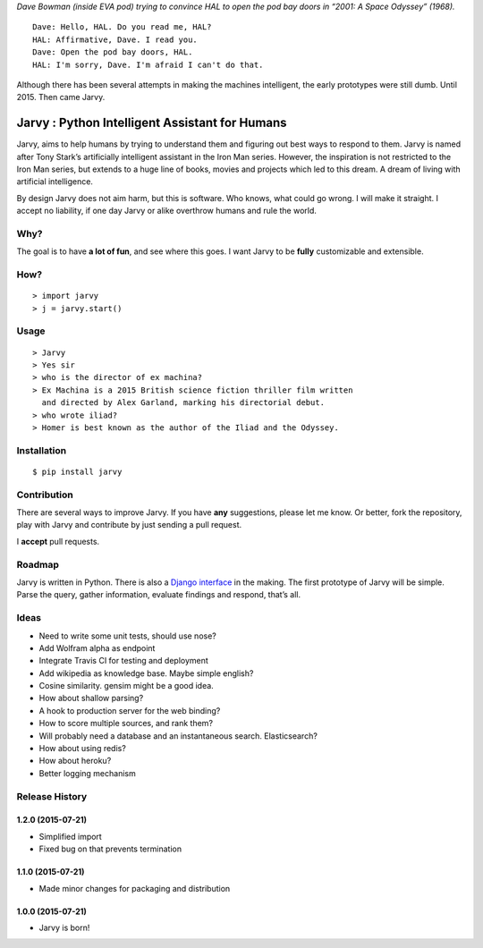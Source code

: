|jarvy| *Dave Bowman (inside EVA pod) trying to convince HAL to open the
pod bay doors in “2001: A Space Odyssey” (1968).*

::

    Dave: Hello, HAL. Do you read me, HAL?
    HAL: Affirmative, Dave. I read you.
    Dave: Open the pod bay doors, HAL.
    HAL: I'm sorry, Dave. I'm afraid I can't do that.

Although there has been several attempts in making the machines
intelligent, the early prototypes were still dumb. Until 2015. Then came
Jarvy.

Jarvy : Python Intelligent Assistant for Humans
===============================================

|Travis| |PyPIv| |PyPImd|

Jarvy, aims to help humans by trying to understand them and figuring out
best ways to respond to them. Jarvy is named after Tony Stark’s
artificially intelligent assistant in the Iron Man series. However, the
inspiration is not restricted to the Iron Man series, but extends to a
huge line of books, movies and projects which led to this dream. A dream
of living with artificial intelligence.

By design Jarvy does not aim harm, but this is software. Who knows, what
could go wrong. I will make it straight. I accept no liability, if one
day Jarvy or alike overthrow humans and rule the world.

Why?
----

The goal is to have **a lot of fun**, and see where this goes. I want
Jarvy to be **fully** customizable and extensible.

How?
----

::

    > import jarvy
    > j = jarvy.start()

Usage
-----

::

    > Jarvy
    > Yes sir
    > who is the director of ex machina?
    > Ex Machina is a 2015 British science fiction thriller film written
      and directed by Alex Garland, marking his directorial debut.
    > who wrote iliad?
    > Homer is best known as the author of the Iliad and the Odyssey.

Installation
------------

::

    $ pip install jarvy

Contribution
------------

There are several ways to improve Jarvy. If you have **any**
suggestions, please let me know. Or better, fork the repository, play
with Jarvy and contribute by just sending a pull request.

I **accept** pull requests.

Roadmap
-------

Jarvy is written in Python. There is also a `Django interface`_ in the
making. The first prototype of Jarvy will be simple. Parse the query,
gather information, evaluate findings and respond, that’s all.

Ideas
-----

-  Need to write some unit tests, should use nose?
-  Add Wolfram alpha as endpoint
-  Integrate Travis CI for testing and deployment
-  Add wikipedia as knowledge base. Maybe simple english?
-  Cosine similarity. gensim might be a good idea.
-  How about shallow parsing?
-  A hook to production server for the web binding?
-  How to score multiple sources, and rank them?
-  Will probably need a database and an instantaneous search.
   Elasticsearch?
-  How about using redis?
-  How about heroku?
-  Better logging mechanism

.. _Django interface: https://github.com/semihyagcioglu/advocatus

.. |jarvy| image:: https://dl.dropboxusercontent.com/u/16169065/hal9000.jpg
.. |Travis| image:: https://travis-ci.org/jarvy/jarvy.svg?branch=master
   :target: https://github.com/jarvy/jarvy
.. |PyPIv| image:: https://img.shields.io/pypi/v/jarvy.svg
   :target: https://pypi.python.org/pypi/jarvy
.. |PyPImd| image:: https://img.shields.io/pypi/dm/jarvy.svg
   :target: https://pypi.python.org/pypi/jarvy

.. :changelog:

Release History
---------------

1.2.0 (2015-07-21)
++++++++++++++++++

* Simplified import
* Fixed bug on that prevents termination

1.1.0 (2015-07-21)
++++++++++++++++++

* Made minor changes for packaging and distribution

1.0.0 (2015-07-21)
++++++++++++++++++

* Jarvy is born!

